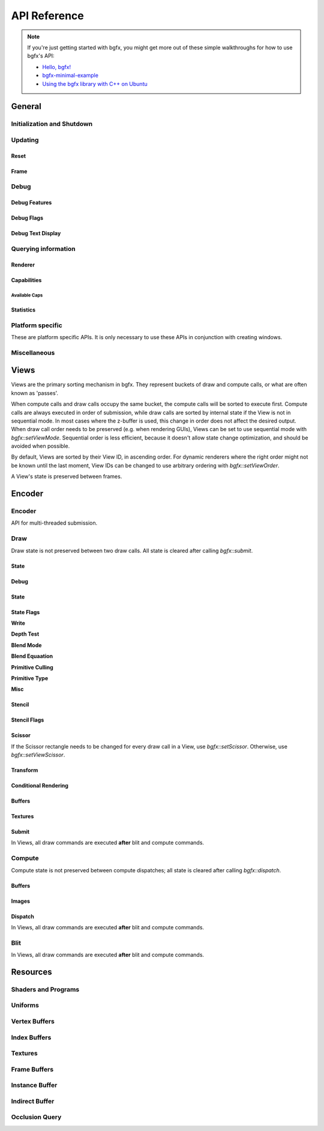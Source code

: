 API Reference
=============


.. note::

    If you're just getting started with bgfx, you might get more out of these simple walkthroughs for how to use bgfx's API:

    - `Hello, bgfx! <https://dev.to/pperon/hello-bgfx-4dka>`_
    - `bgfx-minimal-example <https://github.com/jpcy/bgfx-minimal-example#bgfx-minimal-example>`_
    - `Using the bgfx library with C++ on Ubuntu <https://www.sandeepnambiar.com/getting-started-with-bgfx/>`_

General
-------

Initialization and Shutdown
~~~~~~~~~~~~~~~~~~~~~~~~~~~

.. doxygenstruct:: bgfx::Init
    :members:

.. doxygenstruct:: bgfx::Resolution
    :members:

.. doxygenfunction:: bgfx::init

.. doxygendefine:: BGFX_PCI_ID_NONE
.. doxygendefine:: BGFX_PCI_ID_SOFTWARE_RASTERIZER
.. doxygendefine:: BGFX_PCI_ID_AMD
.. doxygendefine:: BGFX_PCI_ID_INTEL
.. doxygendefine:: BGFX_PCI_ID_NVIDIA

.. doxygenstruct:: bgfx::CallbackI
    :members:

.. doxygenfunction:: bgfx::shutdown

Updating
~~~~~~~~

Reset
*****

.. doxygenfunction:: bgfx::reset

.. doxygendefine:: BGFX_RESET_NONE
.. doxygendefine:: BGFX_RESET_FULLSCREEN
.. doxygendefine:: BGFX_RESET_MSAA_X2
.. doxygendefine:: BGFX_RESET_MSAA_X4
.. doxygendefine:: BGFX_RESET_MSAA_X8
.. doxygendefine:: BGFX_RESET_MSAA_X16
.. doxygendefine:: BGFX_RESET_VSYNC
.. doxygendefine:: BGFX_RESET_MAXANISOTROPY
.. doxygendefine:: BGFX_RESET_CAPTURE
.. doxygendefine:: BGFX_RESET_FLUSH_AFTER_RENDER
.. doxygendefine:: BGFX_RESET_FLIP_AFTER_RENDER
.. doxygendefine:: BGFX_RESET_SRGB_BACKBUFFER
.. doxygendefine:: BGFX_RESET_HDR10
.. doxygendefine:: BGFX_RESET_HIDPI
.. doxygendefine:: BGFX_RESET_DEPTH_CLAMP

Frame
*****

.. doxygenfunction:: bgfx::frame

Debug
~~~~~

Debug Features
**************

.. doxygenfunction:: bgfx::setDebug

Debug Flags
***********

.. doxygendefine:: BGFX_DEBUG_NONE
.. doxygendefine:: BGFX_DEBUG_WIREFRAME
.. doxygendefine:: BGFX_DEBUG_IFH
.. doxygendefine:: BGFX_DEBUG_STATS
.. doxygendefine:: BGFX_DEBUG_TEXT
.. doxygendefine:: BGFX_DEBUG_PROFILER

Debug Text Display
******************

.. doxygenfunction:: bgfx::dbgTextClear
.. doxygenfunction:: bgfx::dbgTextPrintf
.. doxygenfunction:: bgfx::dbgTextPrintfVargs
.. doxygenfunction:: bgfx::dbgTextImage

Querying information
~~~~~~~~~~~~~~~~~~~~

Renderer
********

.. doxygenfunction:: bgfx::getSupportedRenderers

.. doxygenfunction:: bgfx::getRendererType

.. doxygenstruct:: bgfx::RendererType
    :members:

Capabilities
************

.. doxygenfunction:: bgfx::getCaps

.. doxygenstruct:: bgfx::Caps
    :members:

Available Caps
""""""""""""""

.. doxygendefine:: BGFX_CAPS_ALPHA_TO_COVERAGE
.. doxygendefine:: BGFX_CAPS_BLEND_INDEPENDENT
.. doxygendefine:: BGFX_CAPS_COMPUTE
.. doxygendefine:: BGFX_CAPS_CONSERVATIVE_RASTER
.. doxygendefine:: BGFX_CAPS_DRAW_INDIRECT
.. doxygendefine:: BGFX_CAPS_FRAGMENT_DEPTH
.. doxygendefine:: BGFX_CAPS_FRAGMENT_ORDERING
.. doxygendefine:: BGFX_CAPS_GRAPHICS_DEBUGGER
.. doxygendefine:: BGFX_CAPS_HDR10
.. doxygendefine:: BGFX_CAPS_HIDPI
.. doxygendefine:: BGFX_CAPS_IMAGE_RW
.. doxygendefine:: BGFX_CAPS_INDEX32
.. doxygendefine:: BGFX_CAPS_INSTANCING
.. doxygendefine:: BGFX_CAPS_OCCLUSION_QUERY
.. doxygendefine:: BGFX_CAPS_RENDERER_MULTITHREADED
.. doxygendefine:: BGFX_CAPS_SWAP_CHAIN
.. doxygendefine:: BGFX_CAPS_TEXTURE_2D_ARRAY
.. doxygendefine:: BGFX_CAPS_TEXTURE_3D
.. doxygendefine:: BGFX_CAPS_TEXTURE_BLIT
.. doxygendefine:: BGFX_CAPS_TEXTURE_COMPARE_ALL
.. doxygendefine:: BGFX_CAPS_TEXTURE_COMPARE_LEQUAL
.. doxygendefine:: BGFX_CAPS_TEXTURE_CUBE_ARRAY
.. doxygendefine:: BGFX_CAPS_TEXTURE_DIRECT_ACCESS
.. doxygendefine:: BGFX_CAPS_TEXTURE_READ_BACK
.. doxygendefine:: BGFX_CAPS_VERTEX_ATTRIB_HALF
.. doxygendefine:: BGFX_CAPS_VERTEX_ATTRIB_UINT10
.. doxygendefine:: BGFX_CAPS_VERTEX_ID

Statistics
**********

.. doxygenfunction:: bgfx::getStats

.. doxygenstruct:: bgfx::Stats
    :members:

.. doxygenstruct:: bgfx::ViewStats
    :members:

.. doxygenstruct:: bgfx::EncoderStats
    :members:

Platform specific
~~~~~~~~~~~~~~~~~

These are platform specific APIs.
It is only necessary to use these APIs in conjunction with creating windows.

.. doxygenfunction:: bgfx::renderFrame

.. doxygenstruct:: bgfx::RenderFrame
    :members:

.. doxygenfunction:: bgfx::setPlatformData

.. doxygenstruct:: bgfx::PlatformData
    :members:

.. doxygenfunction:: bgfx::getInternalData

.. doxygenstruct:: bgfx::InternalData
    :members:

.. doxygenfunction:: bgfx::overrideInternal(TextureHandle _handle, uintptr_t _ptr)
.. doxygenfunction:: bgfx::overrideInternal(TextureHandle _handle, uint16_t _width, uint16_t _height, uint8_t _numMips, TextureFormat::Enum _format, uint64_t _flags = BGFX_TEXTURE_NONE | BGFX_SAMPLER_NONE)

Miscellaneous
~~~~~~~~~~~~~

.. doxygenfunction:: bgfx::vertexPack
.. doxygenfunction:: bgfx::vertexUnpack
.. doxygenfunction:: bgfx::vertexConvert
.. doxygenfunction:: bgfx::weldVertices

.. doxygenstruct:: bgfx::TopologyConvert
    :members:

.. doxygenfunction:: bgfx::topologyConvert

.. doxygenstruct:: bgfx::TopologySort
    :members:

.. doxygenfunction:: bgfx::topologySortTriList
.. doxygenfunction:: bgfx::discard
.. doxygenfunction:: bgfx::touch
.. doxygenfunction:: bgfx::setPaletteColor(uint8_t _index, uint32_t _rgba)
.. doxygenfunction:: bgfx::setPaletteColor(uint8_t _index, const float _rgba[4])
.. doxygenfunction:: bgfx::setPaletteColor(uint8_t _index, float _r, float _g, float _b, float _a)
.. doxygenfunction:: bgfx::requestScreenShot

Views
-----

Views are the primary sorting mechanism in bgfx.
They represent buckets of draw and compute calls, or what are often known as 'passes'.

When compute calls and draw calls occupy the same bucket, the compute calls will be sorted to execute first.
Compute calls are always executed in order of submission, while draw calls are sorted by internal state if
the View is not in sequential mode.
In most cases where the z-buffer is used, this change in order does not affect the desired output.
When draw call order needs to be preserved (e.g. when rendering GUIs), Views can be set to use sequential mode with `bgfx::setViewMode`.
Sequential order is less efficient, because it doesn't allow state change optimization, and should be avoided when possible.

By default, Views are sorted by their View ID, in ascending order.
For dynamic renderers where the right order might not be known until the last moment,
View IDs can be changed to use arbitrary ordering with `bgfx::setViewOrder`.

A View's state is preserved between frames.

.. doxygenfunction:: bgfx::setViewName
.. doxygenfunction:: bgfx::setViewRect(ViewId _id, uint16_t _x, uint16_t _y, uint16_t _width, uint16_t _height)
.. doxygenfunction:: bgfx::setViewRect(ViewId _id, uint16_t _x, uint16_t _y, BackbufferRatio::Enum _ratio)
.. doxygenfunction:: bgfx::setViewScissor
.. doxygenfunction:: bgfx::setViewClear(ViewId _id, uint16_t _flags, uint32_t _rgba = 0x000000ff, float _depth = 1.0f, uint8_t _stencil = 0)
.. doxygenfunction:: bgfx::setViewClear(ViewId _id, uint16_t _flags, float _depth, uint8_t _stencil, uint8_t _0 = UINT8_MAX, uint8_t _1 = UINT8_MAX, uint8_t _2 = UINT8_MAX, uint8_t _3 = UINT8_MAX, uint8_t _4 = UINT8_MAX, uint8_t _5 = UINT8_MAX, uint8_t _6 = UINT8_MAX, uint8_t _7 = UINT8_MAX)

.. doxygenstruct:: bgfx::ViewMode
    :members:

.. doxygenfunction:: bgfx::setViewMode
.. doxygenfunction:: bgfx::setViewFrameBuffer
.. doxygenfunction:: bgfx::setViewTransform
.. doxygenfunction:: bgfx::setViewOrder
.. doxygenfunction:: bgfx::resetView

Encoder
-------

Encoder
~~~~~~~

API for multi-threaded submission.

.. doxygenfunction:: bgfx::begin
.. doxygenfunction:: bgfx::end

.. doxygenstruct:: bgfx::Encoder
    :members:

Draw
~~~~

Draw state is not preserved between two draw calls.
All state is cleared after calling `bgfx::submit`.

State
*****

Debug
*****

.. doxygenfunction:: bgfx::setMarker
.. doxygenfunction:: bgfx::setName(ShaderHandle _handle, const char *_name, int32_t _len = INT32_MAX)
.. doxygenfunction:: bgfx::setName(TextureHandle _handle, const char *_name, int32_t _len = INT32_MAX)

State
*****

.. doxygenfunction:: bgfx::setState

State Flags
***********

**Write**

.. doxygendefine:: BGFX_STATE_WRITE_R
.. doxygendefine:: BGFX_STATE_WRITE_G
.. doxygendefine:: BGFX_STATE_WRITE_B
.. doxygendefine:: BGFX_STATE_WRITE_RGB
.. doxygendefine:: BGFX_STATE_WRITE_A
.. doxygendefine:: BGFX_STATE_WRITE_Z

**Depth Test**

.. doxygendefine:: BGFX_STATE_DEPTH_TEST_LESS
.. doxygendefine:: BGFX_STATE_DEPTH_TEST_LEQUAL
.. doxygendefine:: BGFX_STATE_DEPTH_TEST_EQUAL
.. doxygendefine:: BGFX_STATE_DEPTH_TEST_GEQUAL
.. doxygendefine:: BGFX_STATE_DEPTH_TEST_GREATER
.. doxygendefine:: BGFX_STATE_DEPTH_TEST_NOTEQUAL
.. doxygendefine:: BGFX_STATE_DEPTH_TEST_NEVER
.. doxygendefine:: BGFX_STATE_DEPTH_TEST_ALWAYS

**Blend Mode**

.. doxygendefine:: BGFX_STATE_BLEND_ZERO
.. doxygendefine:: BGFX_STATE_BLEND_ONE
.. doxygendefine:: BGFX_STATE_BLEND_SRC_COLOR
.. doxygendefine:: BGFX_STATE_BLEND_INV_SRC_COLOR
.. doxygendefine:: BGFX_STATE_BLEND_SRC_ALPHA
.. doxygendefine:: BGFX_STATE_BLEND_INV_SRC_ALPHA
.. doxygendefine:: BGFX_STATE_BLEND_DST_ALPHA
.. doxygendefine:: BGFX_STATE_BLEND_INV_DST_ALPHA
.. doxygendefine:: BGFX_STATE_BLEND_DST_COLOR
.. doxygendefine:: BGFX_STATE_BLEND_INV_DST_COLOR
.. doxygendefine:: BGFX_STATE_BLEND_SRC_ALPHA_SAT
.. doxygendefine:: BGFX_STATE_BLEND_FACTOR
.. doxygendefine:: BGFX_STATE_BLEND_INV_FACTOR

**Blend Equaation**

.. doxygendefine:: BGFX_STATE_BLEND_EQUATION_ADD
.. doxygendefine:: BGFX_STATE_BLEND_EQUATION_SUB
.. doxygendefine:: BGFX_STATE_BLEND_EQUATION_REVSUB
.. doxygendefine:: BGFX_STATE_BLEND_EQUATION_MIN
.. doxygendefine:: BGFX_STATE_BLEND_EQUATION_MAX

**Primitive Culling**

.. doxygendefine:: BGFX_STATE_CULL_CW
.. doxygendefine:: BGFX_STATE_CULL_CCW

**Primitive Type**

.. doxygendefine:: BGFX_STATE_PT_TRISTRIP
.. doxygendefine:: BGFX_STATE_PT_LINES
.. doxygendefine:: BGFX_STATE_PT_LINESTRIP
.. doxygendefine:: BGFX_STATE_PT_POINTS

**Misc**

.. doxygendefine:: BGFX_STATE_BLEND_INDEPENDENT
.. doxygendefine:: BGFX_STATE_BLEND_ALPHA_TO_COVERAGE

.. doxygendefine:: BGFX_STATE_MSAA
.. doxygendefine:: BGFX_STATE_LINEAA

Stencil
*******

.. doxygenfunction:: bgfx::setStencil

Stencil Flags
*************

.. doxygendefine:: BGFX_STENCIL_TEST_LESS

Scissor
*******

If the Scissor rectangle needs to be changed for
every draw call in a View, use `bgfx::setScissor`.
Otherwise, use `bgfx::setViewScissor`.

.. doxygenfunction:: bgfx::setScissor(uint16_t _x, uint16_t _y, uint16_t _width, uint16_t _height)
.. doxygenfunction:: bgfx::setScissor(uint16_t _cache = UINT16_MAX)

Transform
*********

.. doxygenfunction:: bgfx::allocTransform
.. doxygenfunction:: bgfx::setTransform(const void *_mtx, uint16_t _num = 1)
.. doxygenfunction:: bgfx::setTransform(uint32_t _cache, uint16_t _num = 1)

Conditional Rendering
*********************

.. doxygenfunction:: bgfx::setCondition


Buffers
*******

.. doxygenfunction:: bgfx::setIndexBuffer(IndexBufferHandle _handle)
.. doxygenfunction:: bgfx::setIndexBuffer(IndexBufferHandle _handle, uint32_t _firstIndex, uint32_t _numIndices)
.. doxygenfunction:: bgfx::setIndexBuffer(DynamicIndexBufferHandle _handle)
.. doxygenfunction:: bgfx::setIndexBuffer(DynamicIndexBufferHandle _handle, uint32_t _firstIndex, uint32_t _numIndices)

.. doxygenstruct:: bgfx::TransientIndexBuffer
    :members:

.. doxygenfunction:: bgfx::setIndexBuffer(const TransientIndexBuffer *_tib)
.. doxygenfunction:: bgfx::setIndexBuffer(const TransientIndexBuffer *_tib, uint32_t _firstIndex, uint32_t _numIndices)

.. doxygenfunction:: bgfx::setVertexBuffer(uint8_t _stream, VertexBufferHandle _handle)
.. doxygenfunction:: bgfx::setVertexBuffer(uint8_t _stream, VertexBufferHandle _handle, uint32_t _startVertex, uint32_t _numVertices, VertexLayoutHandle _layoutHandle = BGFX_INVALID_HANDLE)
.. doxygenfunction:: bgfx::setVertexBuffer(uint8_t _stream, DynamicVertexBufferHandle _handle)
.. doxygenfunction:: bgfx::setVertexBuffer(uint8_t _stream, DynamicVertexBufferHandle _handle, uint32_t _startVertex, uint32_t _numVertices, VertexLayoutHandle _layoutHandle = BGFX_INVALID_HANDLE)

.. doxygenstruct:: bgfx::TransientVertexBuffer
    :members:

.. doxygenfunction:: bgfx::setVertexBuffer(uint8_t _stream, const TransientVertexBuffer *_tvb)
.. doxygenfunction:: bgfx::setVertexBuffer(uint8_t _stream, const TransientVertexBuffer *_tvb, uint32_t _startVertex, uint32_t _numVertices, VertexLayoutHandle _layoutHandle = BGFX_INVALID_HANDLE)
.. doxygenfunction:: bgfx::setVertexCount

.. doxygenstruct:: bgfx::InstanceDataBuffer
    :members:

.. doxygenfunction:: bgfx::setInstanceDataBuffer(const InstanceDataBuffer *_idb)
.. doxygenfunction:: bgfx::setInstanceDataBuffer(const InstanceDataBuffer *_idb, uint32_t _start, uint32_t _num)
.. doxygenfunction:: bgfx::setInstanceDataBuffer(VertexBufferHandle _handle, uint32_t _start, uint32_t _num)
.. doxygenfunction:: bgfx::setInstanceDataBuffer(DynamicVertexBufferHandle _handle, uint32_t _start, uint32_t _num)
.. doxygenfunction:: bgfx::setInstanceCount

Textures
********

.. doxygenfunction:: bgfx::setTexture(uint8_t, UniformHandle, TextureHandle, uint32_t)

Submit
******

In Views, all draw commands are executed **after** blit and compute commands.

.. doxygenfunction:: bgfx::submit(ViewId _id, ProgramHandle _program, uint32_t _depth = 0, uint8_t _flags = BGFX_DISCARD_ALL)
.. doxygenfunction:: bgfx::submit(ViewId _id, ProgramHandle _program, OcclusionQueryHandle _occlusionQuery, uint32_t _depth = 0, uint8_t _flags = BGFX_DISCARD_ALL)
.. doxygenfunction:: bgfx::submit(ViewId _id, ProgramHandle _program, IndirectBufferHandle _indirectHandle, uint16_t _start = 0, uint16_t _num = 1, uint32_t _depth = 0, uint8_t _flags = BGFX_DISCARD_ALL)

Compute
~~~~~~~

Compute state is not preserved between compute dispatches; all state is cleared after calling `bgfx::dispatch`.

Buffers
*******

.. doxygenstruct:: bgfx::Access
    :members:

.. doxygenfunction:: bgfx::setBuffer(uint8_t _stage, IndexBufferHandle _handle, Access::Enum _access)
.. doxygenfunction:: bgfx::setBuffer(uint8_t _stage, VertexBufferHandle _handle, Access::Enum _access)
.. doxygenfunction:: bgfx::setBuffer(uint8_t _stage, DynamicIndexBufferHandle _handle, Access::Enum _access)
.. doxygenfunction:: bgfx::setBuffer(uint8_t _stage, DynamicVertexBufferHandle _handle, Access::Enum _access)
.. doxygenfunction:: bgfx::setBuffer(uint8_t _stage, IndirectBufferHandle _handle, Access::Enum _access)

Images
******

.. doxygenfunction:: bgfx::setImage(uint8_t, TextureHandle, uint8_t, Access::Enum, TextureFormat::Enum)

Dispatch
********

In Views, all draw commands are executed **after** blit and compute commands.

.. doxygenfunction:: bgfx::dispatch(ViewId _id, ProgramHandle _handle, uint32_t _numX = 1, uint32_t _numY = 1, uint32_t _numZ = 1, uint8_t _flags = BGFX_DISCARD_ALL)
.. doxygenfunction:: bgfx::dispatch(ViewId _id, ProgramHandle _handle, IndirectBufferHandle _indirectHandle, uint16_t _start = 0, uint16_t _num = 1, uint8_t _flags = BGFX_DISCARD_ALL)

Blit
~~~~

In Views, all draw commands are executed **after** blit and compute commands.

.. doxygenfunction:: bgfx::blit(ViewId _id, TextureHandle _dst, uint16_t _dstX, uint16_t _dstY, TextureHandle _src, uint16_t _srcX = 0, uint16_t _srcY = 0, uint16_t _width = UINT16_MAX, uint16_t _height = UINT16_MAX)
.. doxygenfunction:: bgfx::blit(ViewId _id, TextureHandle _dst, uint8_t _dstMip, uint16_t _dstX, uint16_t _dstY, uint16_t _dstZ, TextureHandle _src, uint8_t _srcMip = 0, uint16_t _srcX = 0, uint16_t _srcY = 0, uint16_t _srcZ = 0, uint16_t _width = UINT16_MAX, uint16_t _height = UINT16_MAX, uint16_t _depth = UINT16_MAX)

Resources
---------

.. doxygenstruct:: bgfx::Memory
    :members:

.. doxygenfunction:: bgfx::alloc
.. doxygenfunction:: bgfx::copy
.. doxygenfunction:: bgfx::makeRef

Shaders and Programs
~~~~~~~~~~~~~~~~~~~~

.. doxygenfunction:: bgfx::createShader
.. doxygenfunction:: bgfx::getShaderUniforms
.. doxygenfunction:: bgfx::destroy(ShaderHandle _handle)
.. doxygenfunction:: bgfx::createProgram(ShaderHandle _vsh, ShaderHandle _fsh, bool _destroyShaders = false)
.. doxygenfunction:: bgfx::createProgram(ShaderHandle _csh, bool _destroyShader = false)
.. doxygenfunction:: bgfx::destroy(ProgramHandle _handle)

Uniforms
~~~~~~~~

.. doxygenfunction:: bgfx::createUniform
.. doxygenfunction:: bgfx::getUniformInfo
.. doxygenfunction:: bgfx::destroy(UniformHandle _handle)

.. doxygenstruct:: bgfx::UniformType
    :members:

.. doxygenstruct:: bgfx::UniformInfo
    :members:

Vertex Buffers
~~~~~~~~~~~~~~

.. doxygenfunction:: bgfx::createVertexLayout
.. doxygenfunction:: bgfx::destroy(VertexLayoutHandle _handle)

.. doxygenfunction:: bgfx::createVertexBuffer
.. doxygenfunction:: bgfx::setName(VertexBufferHandle _handle, const char *_name, int32_t _len = INT32_MAX)
.. doxygenfunction:: bgfx::destroy(VertexBufferHandle _handle)

.. doxygenstruct:: bgfx::VertexLayout
    :members:

.. doxygenstruct:: bgfx::Attrib
    :members:

.. doxygenstruct:: bgfx::AttribType
    :members:

.. doxygenfunction:: bgfx::createDynamicVertexBuffer(uint32_t _num, const VertexLayout &_layout, uint16_t _flags = BGFX_BUFFER_NONE)
.. doxygenfunction:: bgfx::createDynamicVertexBuffer(const Memory *_mem, const VertexLayout &_layout, uint16_t _flags = BGFX_BUFFER_NONE)
.. doxygenfunction:: bgfx::update(DynamicVertexBufferHandle _handle, uint32_t _startVertex, const Memory *_mem)
.. doxygenfunction:: bgfx::destroy(DynamicVertexBufferHandle _handle)
.. doxygenfunction:: bgfx::getAvailTransientVertexBuffer
.. doxygenfunction:: bgfx::allocTransientVertexBuffer

Index Buffers
~~~~~~~~~~~~~

.. doxygenfunction:: bgfx::createIndexBuffer
.. doxygenfunction:: bgfx::setName(IndexBufferHandle _handle, const char *_name, int32_t _len = INT32_MAX)
.. doxygenfunction:: bgfx::destroy(IndexBufferHandle _handle)
.. doxygenfunction:: bgfx::createDynamicIndexBuffer(uint32_t _num, uint16_t _flags = BGFX_BUFFER_NONE)
.. doxygenfunction:: bgfx::createDynamicIndexBuffer(const Memory *_mem, uint16_t _flags = BGFX_BUFFER_NONE)
.. doxygenfunction:: bgfx::update(DynamicIndexBufferHandle _handle, uint32_t _startIndex, const Memory *_mem)
.. doxygenfunction:: bgfx::destroy(DynamicIndexBufferHandle _handle)
.. doxygenfunction:: bgfx::getAvailTransientIndexBuffer
.. doxygenfunction:: bgfx::allocTransientIndexBuffer

Textures
~~~~~~~~

.. doxygenstruct:: bgfx::TextureFormat
    :members:

.. doxygenfunction:: bgfx::isTextureValid

.. doxygenstruct:: bgfx::TextureInfo
    :members:

.. doxygenfunction:: bgfx::calcTextureSize
.. doxygenfunction:: bgfx::createTexture

.. doxygenfunction:: bgfx::createTexture2D(uint16_t _width, uint16_t _height, bool _hasMips, uint16_t _numLayers, TextureFormat::Enum _format, uint64_t _flags = BGFX_TEXTURE_NONE | BGFX_SAMPLER_NONE, const Memory *_mem = NULL)
.. doxygenfunction:: bgfx::createTexture2D(BackbufferRatio::Enum _ratio, bool _hasMips, uint16_t _numLayers, TextureFormat::Enum _format, uint64_t _flags = BGFX_TEXTURE_NONE | BGFX_SAMPLER_NONE)
.. doxygenfunction:: bgfx::updateTexture2D
.. doxygenfunction:: bgfx::createTexture3D
.. doxygenfunction:: bgfx::updateTexture3D
.. doxygenfunction:: bgfx::createTextureCube
.. doxygenfunction:: bgfx::updateTextureCube
.. doxygenfunction:: bgfx::readTexture(TextureHandle, void *, uint8_t)
.. doxygenfunction:: bgfx::getDirectAccessPtr
.. doxygenfunction:: bgfx::destroy(TextureHandle _handle)

Frame Buffers
~~~~~~~~~~~~~

.. doxygenstruct:: bgfx::Attachment
    :members:

.. doxygenfunction:: bgfx::isFrameBufferValid

.. doxygenfunction:: bgfx::createFrameBuffer(uint16_t _width, uint16_t _height, TextureFormat::Enum _format, uint64_t _textureFlags = BGFX_SAMPLER_U_CLAMP | BGFX_SAMPLER_V_CLAMP)
.. doxygenfunction:: bgfx::createFrameBuffer(BackbufferRatio::Enum _ratio, TextureFormat::Enum _format, uint64_t _textureFlags = BGFX_SAMPLER_U_CLAMP | BGFX_SAMPLER_V_CLAMP)
.. doxygenfunction:: bgfx::createFrameBuffer(uint8_t _num, const TextureHandle *_handles, bool _destroyTextures = false)
.. doxygenfunction:: bgfx::createFrameBuffer(void *_nwh, uint16_t _width, uint16_t _height, TextureFormat::Enum _format = TextureFormat::Count, TextureFormat::Enum _depthFormat = TextureFormat::Count)

.. doxygenfunction:: bgfx::createFrameBuffer(uint8_t _num, const Attachment *_attachment, bool _destroyTextures = false)
.. doxygenfunction:: bgfx::getTexture
.. doxygenfunction:: bgfx::setName(FrameBufferHandle _handle, const char *_name, int32_t _len = INT32_MAX)
.. doxygenfunction:: bgfx::destroy(FrameBufferHandle _handle)

Instance Buffer
~~~~~~~~~~~~~~~

.. doxygenfunction:: bgfx::getAvailInstanceDataBuffer
.. doxygenfunction:: bgfx::allocInstanceDataBuffer

Indirect Buffer
~~~~~~~~~~~~~~~

.. doxygenfunction:: bgfx::createIndirectBuffer
.. doxygenfunction:: bgfx::destroy(IndirectBufferHandle _handle)

Occlusion Query
~~~~~~~~~~~~~~~

.. doxygenfunction:: bgfx::createOcclusionQuery

.. doxygenstruct:: bgfx::OcclusionQueryResult
    :members:

.. doxygenfunction:: bgfx::getResult
.. doxygenfunction:: bgfx::destroy(OcclusionQueryHandle _handle)
